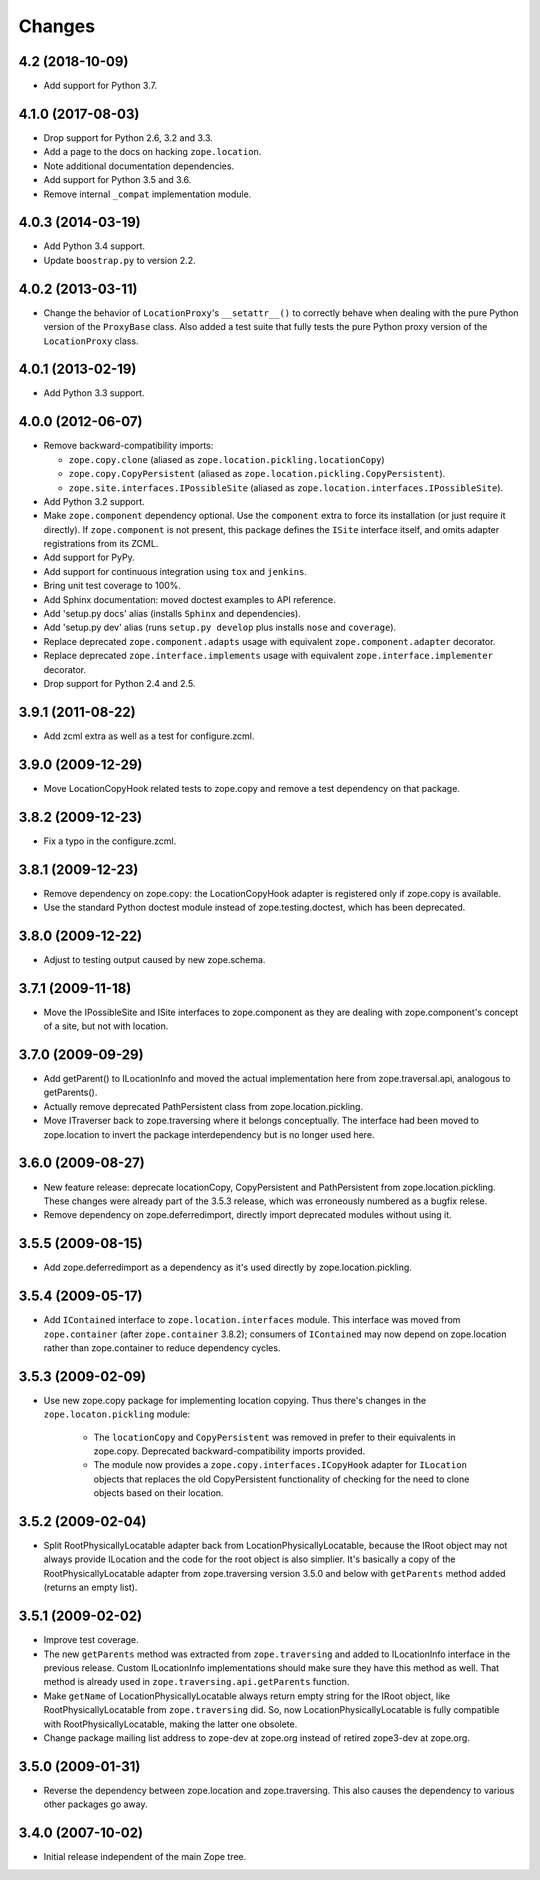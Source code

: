 =========
 Changes
=========

4.2 (2018-10-09)
================

- Add support for Python 3.7.


4.1.0 (2017-08-03)
==================

- Drop support for Python 2.6, 3.2 and 3.3.

- Add a page to the docs on hacking ``zope.location``.

- Note additional documentation dependencies.

- Add support for Python 3.5 and 3.6.

- Remove internal ``_compat`` implementation module.

4.0.3 (2014-03-19)
==================

- Add Python 3.4 support.

- Update ``boostrap.py`` to version 2.2.


4.0.2 (2013-03-11)
==================

- Change the behavior of ``LocationProxy``'s ``__setattr__()`` to correctly
  behave when dealing with the pure Python version of the ``ProxyBase``
  class. Also added a test suite that fully tests the pure Python proxy
  version of the ``LocationProxy`` class.


4.0.1 (2013-02-19)
==================

- Add Python 3.3 support.

4.0.0 (2012-06-07)
==================

- Remove backward-compatibility imports:

  - ``zope.copy.clone`` (aliased as ``zope.location.pickling.locationCopy``)

  - ``zope.copy.CopyPersistent`` (aliased as
    ``zope.location.pickling.CopyPersistent``).

  - ``zope.site.interfaces.IPossibleSite`` (aliased as
    ``zope.location.interfaces.IPossibleSite``).

- Add Python 3.2 support.

- Make ``zope.component`` dependency optional.  Use the ``component`` extra
  to force its installation (or just require it directly).  If
  ``zope.component`` is not present, this package defines the ``ISite``
  interface itself, and omits adapter registrations from its ZCML.

- Add support for PyPy.

- Add support for continuous integration using ``tox`` and ``jenkins``.

- Bring unit test coverage to 100%.

- Add Sphinx documentation:  moved doctest examples to API reference.

- Add 'setup.py docs' alias (installs ``Sphinx`` and dependencies).

- Add 'setup.py dev' alias (runs ``setup.py develop`` plus installs
  ``nose`` and ``coverage``).

- Replace deprecated ``zope.component.adapts`` usage with equivalent
  ``zope.component.adapter`` decorator.

- Replace deprecated ``zope.interface.implements`` usage with equivalent
  ``zope.interface.implementer`` decorator.

- Drop support for Python 2.4 and 2.5.


3.9.1 (2011-08-22)
==================

- Add zcml extra as well as a test for configure.zcml.


3.9.0 (2009-12-29)
==================

- Move LocationCopyHook related tests to zope.copy and remove a test
  dependency on that package.

3.8.2 (2009-12-23)
==================

- Fix a typo in the configure.zcml.

3.8.1 (2009-12-23)
==================

- Remove dependency on zope.copy: the LocationCopyHook adapter is registered
  only if zope.copy is available.

- Use the standard Python doctest module instead of zope.testing.doctest, which
  has been deprecated.

3.8.0 (2009-12-22)
==================

- Adjust to testing output caused by new zope.schema.

3.7.1 (2009-11-18)
==================

- Move the IPossibleSite and ISite interfaces to zope.component as they are
  dealing with zope.component's concept of a site, but not with location.

3.7.0 (2009-09-29)
==================

- Add getParent() to ILocationInfo and moved the actual implementation here
  from zope.traversal.api, analogous to getParents().

- Actually remove deprecated PathPersistent class from
  zope.location.pickling.

- Move ITraverser back to zope.traversing where it belongs conceptually. The
  interface had been moved to zope.location to invert the package
  interdependency but is no longer used here.

3.6.0 (2009-08-27)
==================

- New feature release: deprecate locationCopy, CopyPersistent and
  PathPersistent from zope.location.pickling. These changes were already part
  of the 3.5.3 release, which was erroneously numbered as a bugfix relese.

- Remove dependency on zope.deferredimport, directly import deprecated modules
  without using it.

3.5.5 (2009-08-15)
==================

- Add zope.deferredimport as a dependency as it's used directly by
  zope.location.pickling.

3.5.4 (2009-05-17)
==================

- Add ``IContained`` interface to ``zope.location.interfaces`` module.
  This interface was moved from ``zope.container`` (after
  ``zope.container`` 3.8.2); consumers of ``IContained`` may now
  depend on zope.location rather than zope.container to reduce
  dependency cycles.

3.5.3 (2009-02-09)
==================

- Use new zope.copy package for implementing location copying. Thus
  there's changes in the ``zope.locaton.pickling`` module:

   * The ``locationCopy`` and ``CopyPersistent`` was removed in prefer
     to their equivalents in zope.copy. Deprecated backward-compatibility
     imports provided.

   * The module now provides a ``zope.copy.interfaces.ICopyHook`` adapter
     for ``ILocation`` objects that replaces the old CopyPersistent
     functionality of checking for the need to clone objects based on
     their location.

3.5.2 (2009-02-04)
==================

- Split RootPhysicallyLocatable adapter back from LocationPhysicallyLocatable,
  because the IRoot object may not always provide ILocation and the code
  for the root object is also simplier. It's basically a copy of the
  RootPhysicallyLocatable adapter from zope.traversing version 3.5.0 and
  below with ``getParents`` method added (returns an empty list).

3.5.1 (2009-02-02)
==================

- Improve test coverage.

- The new ``getParents`` method was extracted from ``zope.traversing``
  and added to ILocationInfo interface in the previous release. Custom
  ILocationInfo implementations should make sure they have this method
  as well. That method is already used in ``zope.traversing.api.getParents``
  function.

- Make ``getName`` of LocationPhysicallyLocatable always return empty
  string for the IRoot object, like RootPhysicallyLocatable from
  ``zope.traversing`` did. So, now LocationPhysicallyLocatable is
  fully compatible with RootPhysicallyLocatable, making the latter one
  obsolete.

- Change package mailing list address to zope-dev at zope.org instead
  of retired zope3-dev at zope.org.

3.5.0 (2009-01-31)
==================

- Reverse the dependency between zope.location and zope.traversing. This
  also causes the dependency to various other packages go away.

3.4.0 (2007-10-02)
==================

- Initial release independent of the main Zope tree.
